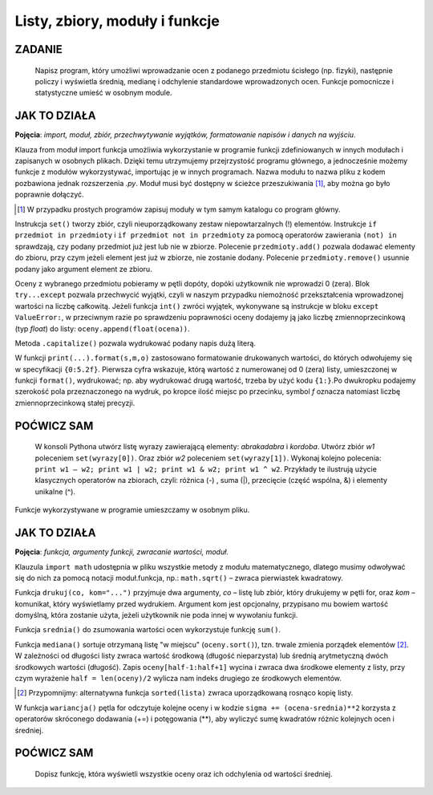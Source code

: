 Listy, zbiory, moduły i funkcje
==================================

ZADANIE
-------

    Napisz program, który umożliwi wprowadzanie ocen z podanego przedmiotu ścisłego (np. fizyki), następnie policzy i wyświetla średnią, medianę i odchylenie standardowe wprowadzonych ocen. Funkcje pomocnicze i statystyczne umieść w osobnym module.

.. raw:: html

    <div class="code_no">Kod nr <script>var code_no = code_no || 1; document.write(code_no++);</script></div>

.. code-block:: python
    :linenos:

    #! /usr/bin/env python
    # -*- coding: UTF-8 -*-

    # ~/python/05_oceny_03.py

    # importujemy funkcje z modułu ocenyfun zapisanego w pliku ocenyfun.py
    from ocenyfun import drukuj
    from ocenyfun import srednia
    from ocenyfun import mediana
    from ocenyfun import odchylenie

    przedmioty = set(['polski','angielski']) #definicja zbioru
    drukuj(przedmioty, "Lista przedmiotów zawiera: ") #wywołanie funkcji z modułu ocenyfun

    print "\nAby przerwać wprowadzanie przedmiotów, naciśnij Enter."
    while True:
        przedmiot = raw_input("Podaj nazwę przedmiotu: ")
        if len(przedmiot):
            if przedmiot in przedmioty: #czy przedmiot jest w zbiorze?
                print "Ten przedmiot już mamy :-)"
            przedmioty.add(przedmiot) #dodaj przedmiot do zbioru
        else:
            drukuj(przedmioty,"\nTwoje przedmioty: ")
            przedmiot = raw_input("\nZ którego przedmiotu wprowadzisz oceny? ")
            if przedmiot not in przedmioty: #jeżeli przedmiotu nie ma w zbiorze
                print "Brak takiego przedmiotu, możesz go dodać."
            else:
                break # wyjście z pętli

    oceny = [] # pusta lista ocen
    ocena = None # zmienna sterująca pętlą i do pobierania ocen
    print "\nAby przerwać wprowadzanie ocen, podaj 0 (zero)."

    while not ocena:
        try: #mechanizm obsługi błędów
            ocena = int(raw_input("Podaj ocenę (1-6): "))
            if (ocena > 0 and ocena < 7):
                oceny.append(float(ocena))
            elif ocena == 0:
                break
            else:
                print "Błędna ocena."
            ocena = None
        except ValueError:
            print "Błędne dane!"

    drukuj(oceny,przedmiot.capitalize()+" - wprowadzone oceny: ")
    s = srednia(oceny) # wywołanie funkcji z modułu ocenyfun
    m = mediana(oceny) # wywołanie funkcji z modułu ocenyfun
    o = odchylenie(oceny,s) # wywołanie funkcji z modułu ocenyfun
    print "\nŚrednia: {0:5.2f}\nMediana: {1:5.2f}\nOdchylenie: {2:5.2f}".format(s,m,o)

JAK TO DZIAŁA
-------------

**Pojęcia**: *import, moduł, zbiór, przechwytywanie wyjątków, formatowanie napisów i danych na wyjściu*.

Klauza from moduł import funkcja umożliwia wykorzystanie w programie funkcji
zdefiniowanych w innych modułach i zapisanych w osobnych plikach. Dzięki temu
utrzymujemy przejrzystość programu głównego, a jednocześnie możemy funkcje
z modułów wykorzystywać, importując je w innych programach. Nazwa modułu
to nazwa pliku z kodem pozbawiona jednak rozszerzenia *.py*. Moduł musi
być dostępny w ścieżce przeszukiwania [#f5]_, aby można go było poprawnie dołączyć.

.. [#f5] W przypadku prostych programów zapisuj moduły w tym samym katalogu co program główny.

Instrukcja ``set()`` tworzy zbiór, czyli nieuporządkowany zestaw niepowtarzalnych (!) elementów. Instrukcje ``if przedmiot in przedmioty`` i ``if przedmiot not in przedmioty`` za pomocą operatorów zawierania ``(not) in`` sprawdzają, czy podany przedmiot już jest lub nie w zbiorze. Polecenie ``przedmioty.add()`` pozwala dodawać elementy do zbioru, przy czym jeżeli element jest już w zbiorze, nie zostanie dodany. Polecenie ``przedmioty.remove()`` usunnie podany jako argument element ze zbioru.

Oceny z wybranego przedmiotu pobieramy w pętli dopóty, dopóki użytkownik nie wprowadzi 0 (zera). Blok ``try...except`` pozwala przechwycić wyjątki, czyli w naszym przypadku niemożność przekształcenia wprowadzonej wartości na liczbę całkowitą. Jeżeli funkcja ``int()`` zwróci wyjątek, wykonywane są instrukcje w bloku ``except ValueError:``, w przeciwnym razie po sprawdzeniu poprawności oceny dodajemy ją jako liczbę zmiennoprzecinkową (typ *float*) do listy: ``oceny.append(float(ocena))``.

Metoda ``.capitalize()`` pozwala wydrukować podany napis dużą literą.

W funkcji ``print(...).format(s,m,o)`` zastosowano formatowanie drukowanych wartości, do których odwołujemy się w specyfikacji ``{0:5.2f}``. Pierwsza cyfra wskazuje, którą wartość z numerowanej od 0 (zera) listy, umieszczonej w funkcji ``format()``, wydrukować; np. aby wydrukować drugą wartość, trzeba by użyć kodu ``{1:}``.Po dwukropku podajemy szerokość pola przeznaczonego na wydruk, po kropce ilość miejsc po przecinku, symbol *f* oznacza natomiast liczbę zmiennoprzecinkową stałej precyzji.

POĆWICZ SAM
-----------

    W konsoli Pythona utwórz listę wyrazy zawierającą elementy: *abrakadabra* i *kordoba*. Utwórz zbiór *w1* poleceniem ``set(wyrazy[0])``. Oraz zbiór *w2* poleceniem ``set(wyrazy[1])``. Wykonaj kolejno polecenia: ``print w1 – w2; print w1 | w2; print w1 & w2; print w1 ^ w2``. Przykłady te ilustrują użycie klasycznych operatorów na zbiorach, czyli: różnica (-) , suma (|), przecięcie (część wspólna, &) i elementy unikalne (^).

Funkcje wykorzystywane w programie umieszczamy w osobnym pliku.

.. raw:: html

    <div class="code_no">Kod nr <script>var code_no = code_no || 1; document.write(code_no++);</script></div>

.. code-block:: python
    :linenos:

    #! /usr/bin/env python
    # -*- coding: UTF-8 -*-

    # ~/python/ocenyfun.py

    """
        Moduł ocenyfun zawiera funkcje wykorzystywane w programie m01_oceny.
    """

    import math # zaimportuj moduł matematyczny

    def drukuj(co,kom="Sekwencja zawiera: "):
        print kom
        for i in co:
            print i,

    def srednia(oceny):
        suma = sum(oceny)
        return suma/float(len(oceny))

    def mediana(oceny):
        oceny.sort();
        if len(oceny) % 2 == 0: #parzysta ilość ocen
            half = len(oceny)/2
            #można tak:
            #return float(oceny[half-1]+oceny[half]) / 2.0
            #albo tak:
            return sum(oceny[half-1:half+1]) / 2.0
        else: #nieparzysta ilość ocen
            return oceny[len(oceny)/2]

    def wariancja(oceny,srednia):
        """
        Wariancja to suma kwadratów różnicy każdej oceny i średniej podzielona przez ilość ocen:
        sigma = (o1-s)+(o2-s)+...+(on-s) / n, gdzie:
        o1, o2, ..., on - kolejne oceny,
        s - średnia ocen,
        n - liczba ocen.
        """
        sigma = 0.0
        for ocena in oceny:
            sigma += (ocena-srednia)**2
        return sigma/len(oceny)

    def odchylenie(oceny,srednia): #pierwiastek kwadratowy z wariancji
        w = wariancja(oceny,srednia)
        return math.sqrt(w)

JAK TO DZIAŁA
-------------

**Pojęcia**: *funkcja, argumenty funkcji, zwracanie wartości, moduł*.

Klauzula ``import math`` udostępnia w pliku wszystkie metody z modułu
matematycznego, dlatego musimy odwoływać się do nich za pomocą notacji
moduł.funkcja, np.: ``math.sqrt()`` – zwraca pierwiastek kwadratowy.

Funkcja ``drukuj(co, kom="...")`` przyjmuje dwa argumenty, *co* – listę
lub zbiór, który drukujemy w pętli for, oraz *kom* – komunikat,
który wyświetlamy przed wydrukiem. Argument kom jest opcjonalny,
przypisano mu bowiem wartość domyślną, która zostanie użyta,
jeżeli użytkownik nie poda innej w wywołaniu funkcji.

Funkcja ``srednia()`` do zsumowania wartości ocen wykorzystuje funkcję ``sum()``.

Funkcja ``mediana()`` sortuje otrzymaną listę "w miejscu" (``oceny.sort()``), tzn. trwale zmienia porządek elementów [#f6]_.
W zależności od długości listy zwraca wartość środkową (długość nieparzysta)
lub średnią arytmetyczną dwóch środkowych wartości (długość).
Zapis ``oceny[half-1:half+1]`` wycina i zwraca dwa środkowe elementy
z listy, przy czym wyrażenie ``half = len(oceny)/2`` wylicza nam indeks drugiego ze środkowych elementów.

.. [#f6] Przypomnijmy: alternatywna funkcja ``sorted(lista)`` zwraca uporządkowaną rosnąco kopię listy.

W funkcja ``wariancja()`` pętla for odczytuje kolejne oceny i w kodzie ``sigma += (ocena-srednia)**2`` korzysta z operatorów skróconego dodawania (+=) i potęgowania (**), aby wyliczyć sumę kwadratów różnic kolejnych ocen i średniej.

POĆWICZ SAM
-----------

    Dopisz funkcję, która wyświetli wszystkie oceny oraz ich odchylenia od wartości średniej.
